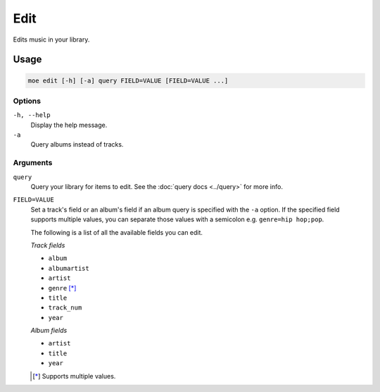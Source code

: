 ####
Edit
####
Edits music in your library.

*****
Usage
*****

.. code-block:: bash

    moe edit [-h] [-a] query FIELD=VALUE [FIELD=VALUE ...]

Options
=======
``-h, --help``
    Display the help message.
``-a``
    Query albums instead of tracks.

Arguments
=========
``query``
    Query your library for items to edit. See the :doc:`query docs <../query>` for more info.

``FIELD=VALUE``
    Set a track's field or an album's field if an album query is specified with the ``-a`` option. If the specified field supports multiple values, you can separate those values with a semicolon e.g. ``genre=hip hop;pop``.

    The following is a list of all the available fields you can edit.

    *Track fields*

    * ``album``
    * ``albumartist``
    * ``artist``
    * ``genre`` [*]_
    * ``title``
    * ``track_num``
    * ``year``

    *Album fields*

    * ``artist``
    * ``title``
    * ``year``

    .. [*] Supports multiple values.
